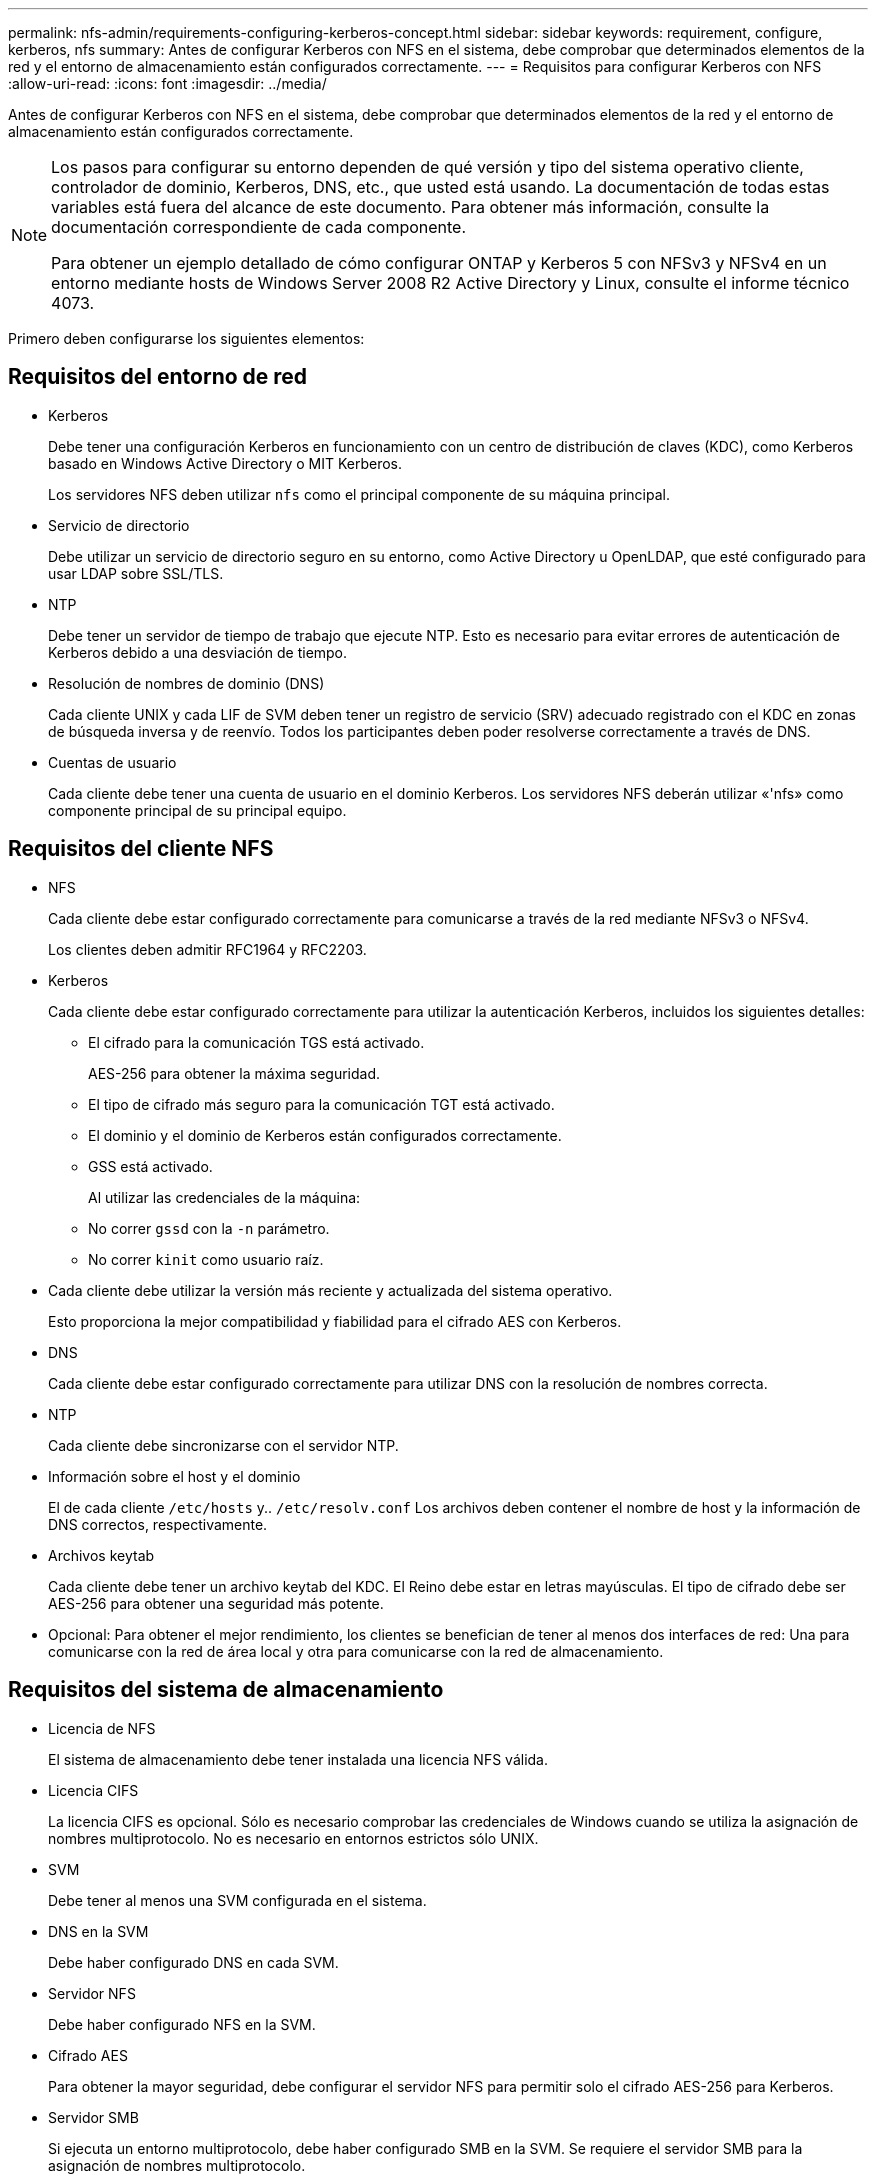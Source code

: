 ---
permalink: nfs-admin/requirements-configuring-kerberos-concept.html 
sidebar: sidebar 
keywords: requirement, configure, kerberos, nfs 
summary: Antes de configurar Kerberos con NFS en el sistema, debe comprobar que determinados elementos de la red y el entorno de almacenamiento están configurados correctamente. 
---
= Requisitos para configurar Kerberos con NFS
:allow-uri-read: 
:icons: font
:imagesdir: ../media/


[role="lead"]
Antes de configurar Kerberos con NFS en el sistema, debe comprobar que determinados elementos de la red y el entorno de almacenamiento están configurados correctamente.

[NOTE]
====
Los pasos para configurar su entorno dependen de qué versión y tipo del sistema operativo cliente, controlador de dominio, Kerberos, DNS, etc., que usted está usando. La documentación de todas estas variables está fuera del alcance de este documento. Para obtener más información, consulte la documentación correspondiente de cada componente.

Para obtener un ejemplo detallado de cómo configurar ONTAP y Kerberos 5 con NFSv3 y NFSv4 en un entorno mediante hosts de Windows Server 2008 R2 Active Directory y Linux, consulte el informe técnico 4073.

====
Primero deben configurarse los siguientes elementos:



== Requisitos del entorno de red

* Kerberos
+
Debe tener una configuración Kerberos en funcionamiento con un centro de distribución de claves (KDC), como Kerberos basado en Windows Active Directory o MIT Kerberos.

+
Los servidores NFS deben utilizar `nfs` como el principal componente de su máquina principal.

* Servicio de directorio
+
Debe utilizar un servicio de directorio seguro en su entorno, como Active Directory u OpenLDAP, que esté configurado para usar LDAP sobre SSL/TLS.

* NTP
+
Debe tener un servidor de tiempo de trabajo que ejecute NTP. Esto es necesario para evitar errores de autenticación de Kerberos debido a una desviación de tiempo.

* Resolución de nombres de dominio (DNS)
+
Cada cliente UNIX y cada LIF de SVM deben tener un registro de servicio (SRV) adecuado registrado con el KDC en zonas de búsqueda inversa y de reenvío. Todos los participantes deben poder resolverse correctamente a través de DNS.

* Cuentas de usuario
+
Cada cliente debe tener una cuenta de usuario en el dominio Kerberos. Los servidores NFS deberán utilizar «'nfs» como componente principal de su principal equipo.





== Requisitos del cliente NFS

* NFS
+
Cada cliente debe estar configurado correctamente para comunicarse a través de la red mediante NFSv3 o NFSv4.

+
Los clientes deben admitir RFC1964 y RFC2203.

* Kerberos
+
Cada cliente debe estar configurado correctamente para utilizar la autenticación Kerberos, incluidos los siguientes detalles:

+
** El cifrado para la comunicación TGS está activado.
+
AES-256 para obtener la máxima seguridad.

** El tipo de cifrado más seguro para la comunicación TGT está activado.
** El dominio y el dominio de Kerberos están configurados correctamente.
** GSS está activado.
+
Al utilizar las credenciales de la máquina:

** No correr `gssd` con la `-n` parámetro.
** No correr `kinit` como usuario raíz.


* Cada cliente debe utilizar la versión más reciente y actualizada del sistema operativo.
+
Esto proporciona la mejor compatibilidad y fiabilidad para el cifrado AES con Kerberos.

* DNS
+
Cada cliente debe estar configurado correctamente para utilizar DNS con la resolución de nombres correcta.

* NTP
+
Cada cliente debe sincronizarse con el servidor NTP.

* Información sobre el host y el dominio
+
El de cada cliente `/etc/hosts` y.. `/etc/resolv.conf` Los archivos deben contener el nombre de host y la información de DNS correctos, respectivamente.

* Archivos keytab
+
Cada cliente debe tener un archivo keytab del KDC. El Reino debe estar en letras mayúsculas. El tipo de cifrado debe ser AES-256 para obtener una seguridad más potente.

* Opcional: Para obtener el mejor rendimiento, los clientes se benefician de tener al menos dos interfaces de red: Una para comunicarse con la red de área local y otra para comunicarse con la red de almacenamiento.




== Requisitos del sistema de almacenamiento

* Licencia de NFS
+
El sistema de almacenamiento debe tener instalada una licencia NFS válida.

* Licencia CIFS
+
La licencia CIFS es opcional. Sólo es necesario comprobar las credenciales de Windows cuando se utiliza la asignación de nombres multiprotocolo. No es necesario en entornos estrictos sólo UNIX.

* SVM
+
Debe tener al menos una SVM configurada en el sistema.

* DNS en la SVM
+
Debe haber configurado DNS en cada SVM.

* Servidor NFS
+
Debe haber configurado NFS en la SVM.

* Cifrado AES
+
Para obtener la mayor seguridad, debe configurar el servidor NFS para permitir solo el cifrado AES-256 para Kerberos.

* Servidor SMB
+
Si ejecuta un entorno multiprotocolo, debe haber configurado SMB en la SVM. Se requiere el servidor SMB para la asignación de nombres multiprotocolo.

* Volúmenes
+
Debe tener un volumen raíz y, al menos, un volumen de datos configurado para que lo utilice la SVM.

* Volumen raíz
+
El volumen raíz de la SVM debe tener la siguiente configuración:

+
[cols="2*"]
|===
| Nombre | Ajuste 


 a| 
Estilo de seguridad
 a| 
UNIX



 a| 
UID
 a| 
Raíz o ID 0



 a| 
GID
 a| 
Raíz o ID 0



 a| 
Permisos UNIX
 a| 
777

|===
+
A diferencia del volumen raíz, los volúmenes de datos pueden tener cualquier estilo de seguridad.

* Grupos UNIX
+
La SVM debe tener configurados los siguientes grupos UNIX:

+
[cols="2*"]
|===
| Nombre del grupo | ID de grupo 


 a| 
daemon
 a| 
1



 a| 
raíz
 a| 
0



 a| 
pcuser
 a| 
65534 (creado automáticamente por ONTAP cuando se crea la SVM)

|===
* Usuarios de UNIX
+
La SVM debe tener configurados los siguientes usuarios de UNIX:

+
[cols="4*"]
|===
| Nombre de usuario | ID de usuario | ID del grupo principal | Comentar 


 a| 
nfs
 a| 
500
 a| 
0
 a| 
Necesario para la fase DE INICIALIZACIÓN de GSS el primer componente del SPN de usuario del cliente NFS se utiliza como usuario.



 a| 
pcuser
 a| 
65534
 a| 
65534
 a| 
Requerida para el uso multiprotocolo de NFS y CIFS que ONTAP crea y lo agrega al grupo pcuser automáticamente cuando se crea el SVM.



 a| 
raíz
 a| 
0
 a| 
0
 a| 
Necesario para el montaje

|===
+
El usuario nfs no es necesario si existe una asignación de nombre Kerberos-UNIX para el SPN del usuario cliente NFS.

* Reglas y políticas de exportación
+
Debe haber configurado políticas de exportación con las reglas de exportación necesarias para los volúmenes raíz y de datos y qtrees. Si se accede a todos los volúmenes del SVM a través de Kerberos, puede configurar las opciones de regla de exportación `-rorule`, `-rwrule`, y. `-superuser` para el volumen raíz a. `krb5` , `krb5i`, o. `krb5p`.

* Asignación de nombres Kerberos-UNIX
+
Si desea que el usuario identificado por el SPN de usuario del cliente NFS tenga permisos raíz, debe crear una asignación de nombre a root.



.Información relacionada
http://www.netapp.com/us/media/tr-4073.pdf["Informe técnico de NetApp 4073: Autenticación unificada segura"]

https://mysupport.netapp.com/matrix["Herramienta de matriz de interoperabilidad de NetApp"^]

link:../system-admin/index.html["Administración del sistema"]

link:../volumes/index.html["Gestión de almacenamiento lógico"]
